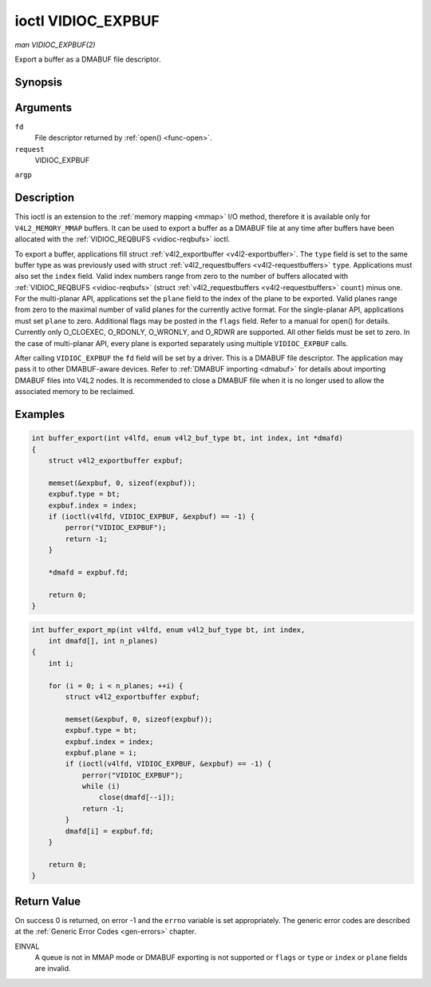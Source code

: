 .. -*- coding: utf-8; mode: rst -*-

.. _vidioc-expbuf:

===================
ioctl VIDIOC_EXPBUF
===================

*man VIDIOC_EXPBUF(2)*

Export a buffer as a DMABUF file descriptor.


Synopsis
========

.. c:function:: int ioctl( int fd, int request, struct v4l2_exportbuffer *argp )

Arguments
=========

``fd``
    File descriptor returned by :ref:`open() <func-open>`.

``request``
    VIDIOC_EXPBUF

``argp``


Description
===========

This ioctl is an extension to the :ref:`memory mapping <mmap>` I/O
method, therefore it is available only for ``V4L2_MEMORY_MMAP`` buffers.
It can be used to export a buffer as a DMABUF file at any time after
buffers have been allocated with the
:ref:`VIDIOC_REQBUFS <vidioc-reqbufs>` ioctl.

To export a buffer, applications fill struct
:ref:`v4l2_exportbuffer <v4l2-exportbuffer>`. The ``type`` field is
set to the same buffer type as was previously used with struct
:ref:`v4l2_requestbuffers <v4l2-requestbuffers>` ``type``.
Applications must also set the ``index`` field. Valid index numbers
range from zero to the number of buffers allocated with
:ref:`VIDIOC_REQBUFS <vidioc-reqbufs>` (struct
:ref:`v4l2_requestbuffers <v4l2-requestbuffers>` ``count``) minus
one. For the multi-planar API, applications set the ``plane`` field to
the index of the plane to be exported. Valid planes range from zero to
the maximal number of valid planes for the currently active format. For
the single-planar API, applications must set ``plane`` to zero.
Additional flags may be posted in the ``flags`` field. Refer to a manual
for open() for details. Currently only O_CLOEXEC, O_RDONLY, O_WRONLY,
and O_RDWR are supported. All other fields must be set to zero. In the
case of multi-planar API, every plane is exported separately using
multiple ``VIDIOC_EXPBUF`` calls.

After calling ``VIDIOC_EXPBUF`` the ``fd`` field will be set by a
driver. This is a DMABUF file descriptor. The application may pass it to
other DMABUF-aware devices. Refer to :ref:`DMABUF importing <dmabuf>`
for details about importing DMABUF files into V4L2 nodes. It is
recommended to close a DMABUF file when it is no longer used to allow
the associated memory to be reclaimed.


Examples
========


.. code-block:: c

    int buffer_export(int v4lfd, enum v4l2_buf_type bt, int index, int *dmafd)
    {
        struct v4l2_exportbuffer expbuf;

        memset(&expbuf, 0, sizeof(expbuf));
        expbuf.type = bt;
        expbuf.index = index;
        if (ioctl(v4lfd, VIDIOC_EXPBUF, &expbuf) == -1) {
            perror("VIDIOC_EXPBUF");
            return -1;
        }

        *dmafd = expbuf.fd;

        return 0;
    }


.. code-block:: c

    int buffer_export_mp(int v4lfd, enum v4l2_buf_type bt, int index,
        int dmafd[], int n_planes)
    {
        int i;

        for (i = 0; i < n_planes; ++i) {
            struct v4l2_exportbuffer expbuf;

            memset(&expbuf, 0, sizeof(expbuf));
            expbuf.type = bt;
            expbuf.index = index;
            expbuf.plane = i;
            if (ioctl(v4lfd, VIDIOC_EXPBUF, &expbuf) == -1) {
                perror("VIDIOC_EXPBUF");
                while (i)
                    close(dmafd[--i]);
                return -1;
            }
            dmafd[i] = expbuf.fd;
        }

        return 0;
    }


.. _v4l2-exportbuffer:

.. flat-table:: struct v4l2_exportbuffer
    :header-rows:  0
    :stub-columns: 0
    :widths:       1 1 2


    -  .. row 1

       -  __u32

       -  ``type``

       -  Type of the buffer, same as struct
          :ref:`v4l2_format <v4l2-format>` ``type`` or struct
          :ref:`v4l2_requestbuffers <v4l2-requestbuffers>` ``type``, set
          by the application. See :ref:`v4l2-buf-type`

    -  .. row 2

       -  __u32

       -  ``index``

       -  Number of the buffer, set by the application. This field is only
          used for :ref:`memory mapping <mmap>` I/O and can range from
          zero to the number of buffers allocated with the
          :ref:`VIDIOC_REQBUFS <vidioc-reqbufs>` and/or
          :ref:`VIDIOC_CREATE_BUFS <vidioc-create-bufs>` ioctls.

    -  .. row 3

       -  __u32

       -  ``plane``

       -  Index of the plane to be exported when using the multi-planar API.
          Otherwise this value must be set to zero.

    -  .. row 4

       -  __u32

       -  ``flags``

       -  Flags for the newly created file, currently only ``O_CLOEXEC``,
          ``O_RDONLY``, ``O_WRONLY``, and ``O_RDWR`` are supported, refer to
          the manual of open() for more details.

    -  .. row 5

       -  __s32

       -  ``fd``

       -  The DMABUF file descriptor associated with a buffer. Set by the
          driver.

    -  .. row 6

       -  __u32

       -  ``reserved[11]``

       -  Reserved field for future use. Drivers and applications must set
          the array to zero.



Return Value
============

On success 0 is returned, on error -1 and the ``errno`` variable is set
appropriately. The generic error codes are described at the
:ref:`Generic Error Codes <gen-errors>` chapter.

EINVAL
    A queue is not in MMAP mode or DMABUF exporting is not supported or
    ``flags`` or ``type`` or ``index`` or ``plane`` fields are invalid.


.. ------------------------------------------------------------------------------
.. This file was automatically converted from DocBook-XML with the dbxml
.. library (https://github.com/return42/sphkerneldoc). The origin XML comes
.. from the linux kernel, refer to:
..
.. * https://github.com/torvalds/linux/tree/master/Documentation/DocBook
.. ------------------------------------------------------------------------------
